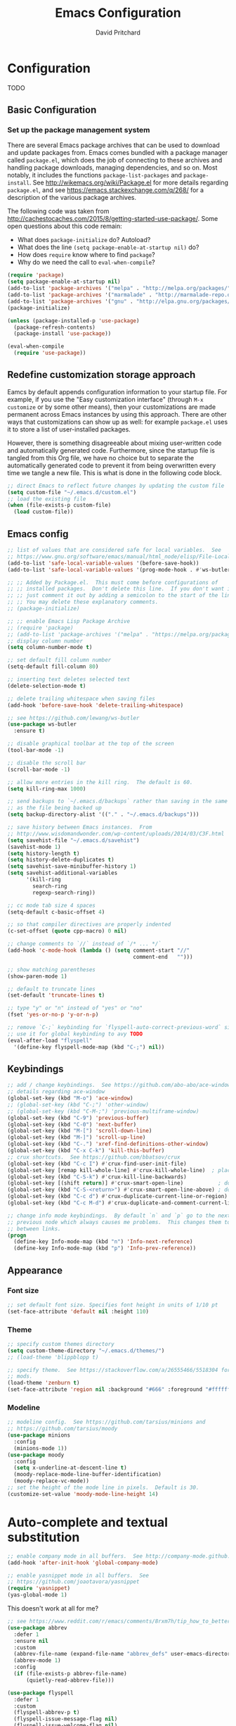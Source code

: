 #+TITLE: Emacs Configuration
#+AUTHOR: David Pritchard
#+PROPERTY: header-args :tangle yes :tangle init.el

#+LaTeX_HEADER: \usepackage[margin=1in]{geometry}
#+LaTeX_HEADER: \usepackage[x11names]{xcolor}
#+LaTeX_HEADER: \hypersetup{linktoc = all, colorlinks = true, urlcolor = DodgerBlue4, citecolor = PaleGreen1, linkcolor = black}

#+BEGIN_LaTeX
% background color for code environments
\definecolor{lightyellow}{RGB}{255,255,224}
\definecolor{lightbrown}{RGB}{249,234,197}

% create a listings environment for elisp
\lstset{%
  language=Lisp,
  backgroundcolor=\color{lightyellow},
  basicstyle=\fontsize{10}{11}\fontfamily{pcr}\selectfont,
  keywordstyle=\color{Firebrick3},
  stringstyle=\color{Green4},
  showstringspaces=false,
  commentstyle=\color{Purple3}
  % frame=lines
}
#+END_LaTeX


* Configuration

TODO

** Basic Configuration

*** Set up the package management system

There are several Emacs package archives that can be used to download and update
packages from.  Emacs comes bundled with a package manager called =package.el=,
which does the job of connecting to these archives and handling package
downloads, managing dependencies, and so on.  Most notably, it includes the
functions =package-list-packages= and =package-install=.  See
http://wikemacs.org/wiki/Package.el for more details regarding =package.el=, and
see https://emacs.stackexchange.com/q/268/ for a description of the various
package archives.

The following code was taken from
http://cachestocaches.com/2015/8/getting-started-use-package/.  Some open
questions about this code remain:
  * What does =package-initialize= do?  Autoload?
  * What does the line =(setq package-enable-at-startup nil)= do?
  * How does =require= know where to find =package=?
  * Why do we need the call to =eval-when-compile=?

#+BEGIN_SRC emacs-lisp
(require 'package)
(setq package-enable-at-startup nil)
(add-to-list 'package-archives '("melpa" . "http://melpa.org/packages/"))
(add-to-list 'package-archives '("marmalade" . "http://marmalade-repo.org/packages/"))
(add-to-list 'package-archives '("gnu" . "http://elpa.gnu.org/packages/"))
(package-initialize)

(unless (package-installed-p 'use-package)
  (package-refresh-contents)
  (package-install 'use-package))

(eval-when-compile
  (require 'use-package))
#+END_SRC




** Redefine customization storage approach

Eamcs by default appends configuration information to your startup file.  For
example, if you use the "Easy customization interface" (through =M-x customize=
or by some other means), then your customizations are made permanent across
Emacs instances by using this approach.  There are other ways that
customizations can show up as well: for example =package.el= uses it to store a
list of user-installed packages.

However, there is something disagreeable about mixing user-written code and
automatically generated code.  Furthermore, since the startup file is tangled
from this Org file, we have no choice but to separate the automatically
generated code to prevent it from being overwritten every time we tangle a new
file.  This is what is done in the following code block.

#+BEGIN_SRC emacs-lisp
;; direct Emacs to reflect future changes by updating the custom file
(setq custom-file "~/.emacs.d/custom.el")
;; load the existing file
(when (file-exists-p custom-file)
  (load custom-file))
#+END_SRC




** Emacs config

#+BEGIN_SRC emacs-lisp
;; list of values that are considered safe for local variables.  See
;; https://www.gnu.org/software/emacs/manual/html_node/elisp/File-Local-Variables.html
(add-to-list 'safe-local-variable-values '(before-save-hook))
(add-to-list 'safe-local-variable-values '(prog-mode-hook . #'ws-butler-mode))

;; ;; Added by Package.el.  This must come before configurations of
;; ;; installed packages.  Don't delete this line.  If you don't want it,
;; ;; just comment it out by adding a semicolon to the start of the line.
;; ;; You may delete these explanatory comments.
;; (package-initialize)

;; ;; enable Emacs Lisp Package Archive
;; (require 'package)
;; (add-to-list 'package-archives '("melpa" . "https://melpa.org/packages/"))
;; display column number
(setq column-number-mode t)

;; set default fill column number
(setq-default fill-column 80)

;; inserting text deletes selected text
(delete-selection-mode t)

;; delete trailing whitespace when saving files
(add-hook 'before-save-hook 'delete-trailing-whitespace)

;; see https://github.com/lewang/ws-butler
(use-package ws-butler
  :ensure t)

;; disable graphical toolbar at the top of the screen
(tool-bar-mode -1)

;; disable the scroll bar
(scroll-bar-mode -1)

;; allow more entries in the kill ring.  The default is 60.
(setq kill-ring-max 1000)

;; send backups to `~/.emacs.d/backups` rather than saving in the same directory
;; as the file being backed up
(setq backup-directory-alist '(("." . "~/.emacs.d/backups")))

;; save history between Emacs instances.  From
;; http://www.wisdomandwonder.com/wp-content/uploads/2014/03/C3F.html
(setq savehist-file "~/.emacs.d/savehist")
(savehist-mode 1)
(setq history-length t)
(setq history-delete-duplicates t)
(setq savehist-save-minibuffer-history 1)
(setq savehist-additional-variables
      '(kill-ring
        search-ring
        regexp-search-ring))

;; cc mode tab size 4 spaces
(setq-default c-basic-offset 4)

;; so that compiler directives are properly indented
(c-set-offset (quote cpp-macro) 0 nil)

;; change comments to `//` instead of `/* ... */`
(add-hook 'c-mode-hook (lambda () (setq comment-start "//"
                                        comment-end   "")))

;; show matching parentheses
(show-paren-mode 1)

;; default to truncate lines
(set-default 'truncate-lines t)

;; type "y" or "n" instead of "yes" or "no"
(fset 'yes-or-no-p 'y-or-n-p)

;; remove `C-;` keybinding for `flyspell-auto-correct-previous-word` since we
;; use it for global keybinding to avy TODO
(eval-after-load "flyspell"
  '(define-key flyspell-mode-map (kbd "C-;") nil))
#+END_SRC


** Keybindings

#+BEGIN_SRC emacs-lisp
;; add / change keybindings.  See https://github.com/abo-abo/ace-window for
;; details regarding ace-window
(global-set-key (kbd "M-o") 'ace-window)
;; (global-set-key (kbd "C-;") 'other-window)
;; (global-set-key (kbd "C-M-;") 'previous-multiframe-window)
(global-set-key (kbd "C-9") 'previous-buffer)
(global-set-key (kbd "C-0") 'next-buffer)
(global-set-key (kbd "M-[") 'scroll-down-line)
(global-set-key (kbd "M-]") 'scroll-up-line)
(global-set-key (kbd "C-.") 'xref-find-definitions-other-window)
(global-set-key (kbd "C-x C-k") 'kill-this-buffer)
;; crux shortcuts.  See https://github.com/bbatsov/crux
(global-set-key (kbd "C-c I") #'crux-find-user-init-file)
(global-set-key [remap kill-whole-line] #'crux-kill-whole-line)  ; places point at the correct indentation after deletion
(global-set-key (kbd "C-S-k") #'crux-kill-line-backwards)
(global-set-key [(shift return)] #'crux-smart-open-line)           ; doesn't change any test on current line before starting a new line below and moving point
(global-set-key (kbd "C-S-<return>") #'crux-smart-open-line-above) ; doesn't change any test on current line before starting a new line above and moving point
(global-set-key (kbd "C-c d") #'crux-duplicate-current-line-or-region)
(global-set-key (kbd "C-c M-d") #'crux-duplicate-and-comment-current-line-or-region)

;; change info mode keybindings.  By default `n` and `p` go to the next and
;; previous node which always causes me problems.  This changes them to scroll
;; between links.
(progn
  (define-key Info-mode-map (kbd "n") 'Info-next-reference)
  (define-key Info-mode-map (kbd "p") 'Info-prev-reference))
#+END_SRC




** Appearance

*** Font size

#+BEGIN_SRC emacs-lisp
;; set default font size. Specifies font height in units of 1/10 pt
(set-face-attribute 'default nil :height 110)
#+END_SRC

*** Theme

#+BEGIN_SRC emacs-lisp
;; specify custom themes directory
(setq custom-theme-directory "~/.emacs.d/themes/")
;; (load-theme 'blippblopp t)

;; specify theme.  See https://stackoverflow.com/a/26555466/5518304 for color
;; mods.
(load-theme 'zenburn t)
(set-face-attribute 'region nil :background "#666" :foreground "#ffffff")
#+END_SRC


*** Modeline

#+BEGIN_SRC emacs-lisp
;; modeline config.  See https://github.com/tarsius/minions and
;; https://github.com/tarsius/moody
(use-package minions
  :config
  (minions-mode 1))
(use-package moody
  :config
  (setq x-underline-at-descent-line t)
  (moody-replace-mode-line-buffer-identification)
  (moody-replace-vc-mode))
;; set the height of the mode line in pixels.  Default is 30.
(customize-set-value 'moody-mode-line-height 14)
#+END_SRC




* Auto-complete and textual substitution

#+BEGIN_SRC emacs-lisp
;; enable company mode in all buffers.  See http://company-mode.github.io
(add-hook 'after-init-hook 'global-company-mode)

;; enable yasnippet mode in all buffers.  See
;; https://github.com/joaotavora/yasnippet
(require 'yasnippet)
(yas-global-mode 1)
#+END_SRC


This doesn't work at all for me?

#+BEGIN_SRC emacs-lisp
;; see https://www.reddit.com/r/emacs/comments/8rxm7h/tip_how_to_better_manage_your_spelling_mistakes/
(use-package abbrev
  :defer 1
  :ensure nil
  :custom
  (abbrev-file-name (expand-file-name "abbrev_defs" user-emacs-directory))
  (abbrev-mode 1)
  :config
  (if (file-exists-p abbrev-file-name)
      (quietly-read-abbrev-file)))

(use-package flyspell
  :defer 1
  :custom
  (flyspell-abbrev-p t)
  (flyspell-issue-message-flag nil)
  (flyspell-issue-welcome-flag nil)
  (flyspell-mode 1))

(use-package flyspell-correct-ivy
  :after flyspell
  :bind (:map flyspell-mode-map
	      ("C-;" . flyspell-correct-word-generic))
  :custom (flyspell-correct-interface 'flyspell-correct-ivy))

(defhydra hydra-spelling (:color blue)
  "
  ^
  ^Spelling^          ^Errors^            ^Checker^
  ^--------^----------^------^------------^-------^-------
  _q_ quit            _<_ previous        _c_ correction
  ^^                  _>_ next            _d_ dictionary
  ^^                  _f_ check           _m_ mode
  ^^                  ^^                  ^^
  "
  ("q" nil)
  ("<" flyspell-correct-previous :color pink)
  (">" flyspell-correct-next :color pink)
  ("c" ispell)
  ("d" ispell-change-dictionary)
  ("f" flyspell-buffer)
  ("m" flyspell-mode))
#+END_SRC




* Files and buffers

** Dired settings

#+BEGIN_SRC emacs-lisp
;; enables some additional features for dired, such as omitting uninteresting
;; files (bound to C-x M-o).  See
;; https://www.gnu.org/software/emacs/manual/html_mono/dired-x.html
(require 'dired-x)

;; dired settings
(setq-default
 dired-auto-revert-buffer t
 dired-dwim-target t
 dired-listing-switches "-alh --group-directories-first")
#+END_SRC


** Ibuffer settings

#+BEGIN_SRC emacs-lisp
;; use Ibuffer for Buffer List
(global-set-key (kbd "C-x C-b") 'ibuffer)

;; groups Ibuffer entries.  See https://www.emacswiki.org/emacs/IbufferMode for
;; more details.
(setq ibuffer-saved-filter-groups
      (quote (("default"
	       ("R" (mode . ess-r-mode))
	       ("Python" (mode . python-mode))
	       ("C/C++" (or (mode . c-mode)
			    (mode . c++-mode)))
	       ("LaTeX" (or (mode . latex-mode)
			    (mode . bibtex-mode)))
	       ("shell" (mode . sh-mode))
	       ("Lisp" (or (mode . lisp-mode)
			   (mode . scheme-mode)))
	       ("emacs" (or (mode . lisp-interaction-mode)
			    (mode . emacs-lisp-mode)))
	       ("dired" (mode . dired-mode))
	       ("processes" (or (mode . inferior-ess-r-mode)
				(mode . inferior-ess-mode)
				(mode . inferior-python-mode)
				(mode . term-mode)
				(mode . shell-mode)
				(mode . slime-repl-mode)
				(mode . geiser-repl-mode)))
	       ("Org" (mode . org-mode))))))

;; change the width of the first column.  See
;; https://emacs.stackexchange.com/a/623/15552
(setq ibuffer-formats
      '((mark modified read-only " "
              (name 40 40 :left :elide) ; change: the two 40 values were originally 18's
              " "
              (size 9 -1 :right)
              " "
              (mode 16 16 :left :elide)
              " " filename-and-process)
        (mark " "
              (name 16 -1)
              " " filename)))

;; what does this line do?
(add-hook 'ibuffer-mode-hook
	  (lambda () (ibuffer-switch-to-saved-filter-groups "default")))

;; conflicts with ace-window binding
(define-key ibuffer-mode-map (kbd "M-o") nil)
#+END_SRC


** Directory tree modes

*** treemacs

#+BEGIN_SRC emacs-lisp
;; see https://github.com/Alexander-Miller/treemacs
(require 'treemacs)
(treemacs-resize-icons 15)
(global-set-key (kbd "C-c t") 'treemacs)
(global-set-key (kbd "C-c C-t") 'treemacs-select-window)
#+END_SRC




* Moving the cursor

** avy

#+BEGIN_SRC emacs-lisp
;; see https://github.com/abo-abo/avy.  Also see
;; https://cestlaz.github.io/posts/using-emacs-7-avy/ for the `use-package`
;; version of these commands.
(global-set-key (kbd "C-;") 'avy-goto-char)
(global-set-key (kbd "C-'") 'avy-goto-char-2)
(global-set-key (kbd "M-g M-g") 'avy-goto-line)
#+END_SRC


** ace-window

#+BEGIN_SRC emacs-lisp
;; ace-window keys used for switching.  Default is 0-9.  See
;; https://github.com/abo-abo/ace-window for details regarding ace-window
(setq aw-keys '(?a ?s ?d ?f ?g ?h ?j ?k ?l))
(setq aw-background nil)
#+END_SRC




* Editing text

** Parenthsis

#+BEGIN_SRC emacs-lisp
;; `paredit` setup.  See http://wikemacs.org/wiki/Paredit-mode for details
(autoload 'enable-paredit-mode "paredit"
  "Turn on pseudo-structural editing of Lisp code."
  t)
(add-hook 'emacs-lisp-mode-hook       'enable-paredit-mode)
(add-hook 'lisp-mode-hook             'enable-paredit-mode)
(add-hook 'lisp-interaction-mode-hook 'enable-paredit-mode)
(add-hook 'scheme-mode-hook           'enable-paredit-mode)
;; Stop SLIME's REPL from grabbing DEL,
;; which is annoying when backspacing over a '('
(defun override-slime-repl-bindings-with-paredit ()
  (define-key slime-repl-mode-map
    (read-kbd-macro paredit-backward-delete-key)
    nil))
(add-hook 'slime-repl-mode-hook 'override-slime-repl-bindings-with-paredit)
;; see
;; https://www.reddit.com/r/emacs/comments/55rwnp/how_does_lispy_paredit_work_for_nonlisp/
;; for the following suggestion:
;;
;;     Don't use paredit in non-lisp languages. It is far too strict and you
;;     will be fighting against it most of the time. I use
;;     smartparens-strict-mode with sp-use-paredit-bindings for non-lisp and
;;     paredit for lisp.
#+END_SRC

** Undo

*** Add undo tree

#+BEGIN_SRC emacs-lisp
;; see `M-x describe-package RET undo-tree RET` for more details
(require 'undo-tree)
(global-undo-tree-mode)
#+END_SRC


** Yanking text

#+BEGIN_SRC emacs-lisp
;; bind M-y to `browse-kill-ring`.  See
;; https://github.com/browse-kill-ring/browse-kill-ring.
(browse-kill-ring-default-keybindings)
#+END_SRC

#+BEGIN_SRC emacs-lisp
;; create function which cycles forwards through the kill ring
(defun yank-pop-forwards (arg)
  (interactive "p")
  (yank-pop (- arg)))
;; bind key to previously defined function
(global-set-key (kbd "M-Y") 'yank-pop-forwards)
#+END_SRC

#+BEGIN_SRC emacs-lisp
;; Properly indent yanked code (not yet tested!).  From:
;;
;;    https://www.emacswiki.org/emacs/AutoIndentation#toc3
;;
;; see https://emacs.wordpress.com/2007/01/22/killing-yanking-and-copying-lines/
;; for a copying function for possible later addition
(dolist (command '(yank yank-pop))
  (eval `(defadvice ,command (after indent-region activate)
	   (and (not current-prefix-arg)
		(member major-mode '(emacs-lisp-mode lisp-mode
						     ess-mode        python-mode
						     c-mode          c++-mode
						     latex-mode      plain-tex-mode))
		(let ((mark-even-if-inactive transient-mark-mode))
		  (indent-region (region-beginning) (region-end) nil))))))

;; search for non-ascii characters in the buffer.  Useful when copying text from
;; PDFs or other places that can introduce non-ascii character.  See
;; https://www.emacswiki.org/emacs/FindingNonAsciiCharacters
(defun occur-non-ascii ()
  "Find any non-ascii characters in the current buffer."
  (interactive)
  (occur "[^[:ascii:]]"))
#+END_SRC




** Multiple cursors

#+BEGIN_SRC emacs-lisp
;; https://github.com/magnars/multiple-cursors.el
(require 'multiple-cursors)
(global-set-key (kbd "C-S-c C-S-c") 'mc/edit-lines)
(global-set-key (kbd "C->") 'mc/mark-next-like-this)
(global-set-key (kbd "C-<") 'mc/mark-previous-like-this)
(global-set-key (kbd "C-c C-<") 'mc/mark-all-like-this)
(global-set-key (kbd "C-S-<mouse-1>") 'mc/add-cursor-on-click)
#+END_SRC


** iedit

#+BEGIN_SRC emacs-lisp
;; see https://github.com/victorhge/iedit
(use-package iedit
  :bind
  (("C-;" . nil)
   ("C-M-i" . iedit-mode)))
;; (global-set-key (kbd "C-M-i") 'iedit-mode)
#+END_SRC


** easy kill

#+BEGIN_SRC emacs-lisp
(use-package easy-kill
  :ensure t
  :config
  (global-set-key [remap kill-ring-save] #'easy-kill)
  (global-set-key [remap mark-sexp] #'easy-mark))
#+END_SRC




* Org mode

** Org mode stuff

#+BEGIN_SRC emacs-lisp
;; save clock history across Emacs sessions.  See
;; https://orgmode.org/manual/Clocking-work-time.html
(setq org-clock-persist 'history)
(org-clock-persistence-insinuate)
;; add languages to babel
(org-babel-do-load-languages
 'org-babel-load-languages
 '((R . t)))
;; no need for confirmation before evaluating code blocks
(setq org-confirm-babel-evaluate nil)
;; inserting graphical output
(add-hook 'org-babel-after-execute-hook 'org-display-inline-images)
(add-hook 'org-mode-hook 'org-display-inline-images)

;; see docstring for `org-latex-listings`
(setq org-latex-listings t)
(require 'ox-latex)
(add-to-list 'org-latex-packages-alist '("" "listings"))
(add-to-list 'org-latex-default-packages-alist "\\PassOptionsToPackage{hyphens}{url}")

;; fontify code in code blocks
(setq org-src-fontify-natively t)
#+END_SRC




* Ivy + counsel + swiper

#+BEGIN_SRC emacs-lisp
;; copied from https://github.com/abo-abo/swiper
(ivy-mode 1)
(setq ivy-use-virtual-buffers t)
(setq enable-recursive-minibuffers t)
(global-set-key "\C-s" 'swiper)
(global-set-key (kbd "C-c C-r") 'ivy-resume)
(global-set-key (kbd "<f6>") 'ivy-resume)
(global-set-key (kbd "M-x") 'counsel-M-x)
(global-set-key (kbd "C-x C-f") 'counsel-find-file)
(global-set-key (kbd "<f1> f") 'counsel-describe-function)
(global-set-key (kbd "<f1> v") 'counsel-describe-variable)
(global-set-key (kbd "<f1> l") 'counsel-find-library)
(global-set-key (kbd "<f2> i") 'counsel-info-lookup-symbol)
(global-set-key (kbd "<f2> u") 'counsel-unicode-char)
;; (global-set-key (kbd "C-c g") 'counsel-git)
;; (global-set-key (kbd "C-c j") 'counsel-git-grep)
(global-set-key (kbd "C-c k") 'counsel-ag)
(global-set-key (kbd "C-x l") 'counsel-locate)
(define-key minibuffer-local-map (kbd "C-r") 'counsel-minibuffer-history)
#+END_SRC




* projectile

#+BEGIN_SRC emacs-lisp
;; see https://github.com/bbatsov/projectile and
;; https://projectile.readthedocs.io/en/latest/installation/
(use-package projectile
  :ensure t
  :config
  ;; (define-key projectile-mode-map (kbd "s-p") 'projectile-command-map)
  (define-key projectile-mode-map (kbd "C-c p") 'projectile-command-map)
  (projectile-mode +1))
(setq projectile-switch-project-action #'projectile-dired)
(setq projectile-completion-system 'ivy)
#+END_SRC

#+BEGIN_SRC emacs-lisp
;; enable counsel projectile mode
(counsel-projectile-mode)
#+END_SRC




* Help files

#+BEGIN_SRC emacs-lisp
;; see https://github.com/justbur/emacs-which-key.  A useful command is
;; `which-key-show-major-mode` (similar to `C-h m`)
(use-package which-key
  :ensure t)
(which-key-mode)
(which-key-setup-side-window-bottom)

;; from https://github.com/Wilfred/helpful/
(global-set-key (kbd "C-h f") #'helpful-callable)
(global-set-key (kbd "C-h v") #'helpful-variable)
(global-set-key (kbd "C-h k") #'helpful-key)
;; Lookup the current symbol at point. C-c C-d is a common keybinding
;; for this in lisp modes.
(global-set-key (kbd "C-c C-d") #'helpful-at-point)
;; Look up *F*unctions (excludes macros).  By default, C-h F is bound to
;; `Info-goto-emacs-command-node`. Helpful already links to the manual, if a
;; function is referenced there.
(global-set-key (kbd "C-h F") #'helpful-function)
;; Look up *C*ommands.  By default, C-h C is bound to describe
;; `describe-coding-system`. I don't find this very useful, but it's frequently
;; useful to only look at interactive functions.
(global-set-key (kbd "C-h C") #'helpful-command)
#+END_SRC




* Major modes

** magit

#+BEGIN_SRC emacs-lisp
;; magit settings
(global-set-key (kbd "C-x g") 'magit-status)
(global-set-key (kbd "C-x M-g") 'magit-dispatch-popup)
(setq git-commit-summary-max-length 50)
#+END_SRC


** Emasc Speaks Statistics (ESS)

#+BEGIN_SRC emacs-lisp
;; load Emacs Speaks Statistics
(require 'ess-site)
;; (setq ess-smart-S-assign-key ";")

;; ESS hook additions.  Note that the duplicate calls to (ess-toggle-S-assign
;; nil) are correct: the first call clears the default `ess-smart-S-assign'
;; assignment and the second line re-assigns it to the customized setting.
(add-hook 'ess-mode-hook
	  (lambda ()
	    (ess-set-style 'C++ 'quiet)        ; recommended in R Internals man
	    (setq ess-fancy-comments nil)      ; disable ESS-style indentation
	    (setq ess-smart-S-assign-key ";")  ; reassign ' <- ' to ';'
	    (define-key ess-mode-map (kbd ";") 'ess-insert-assign)
	    ;; (ess-toggle-S-assign nil)          ; removed due to https://stackoverflow.com/q/50954945
	    ;; (ess-toggle-S-assign nil)          ; see above comment
	    (setq-local comment-add 0)         ; so that comments are # not ##
	    (setq ess-roxy-str "#'")           ; Roxygen comments are #' not ##'
	    ;; (local-set-key (kbd "C-'") 'ess-switch-to-ESS)
	    (local-set-key (kbd "C-S-m") (lambda () (interactive) (insert " %>% ")))
	    (setq inferior-R-args "--no-restore --no-save ")
	    ;; (add-hook 'local-write-file-hooks
	    ;; 	      (lambda ()
	    ;; 		(ess-nuke-trailing-whitespace)))
	    (setq ess-swv-processor 'knitr)                 ; weaver
	    (setq ess-swv-pdflatex-commands '("pdflatex"))  ; LaTeX compiler
	    (setq ess-nuke-trailing-whitespace-p t)         ; strip trailing whitespace w/o query
	    (setq ess-sas-local-unix-keys t)                ; SAS keys, see section 13.5
	    ))

;; note: use `R-initialize-on-start` when the documentation isn't working.  See
;; https://github.com/emacs-ess/ESS/issues/117

;; use polymode for markdown and R
(use-package poly-markdown
  :ensure t)
(use-package poly-R
  :ensure t)
#+END_SRC


** Comint

#+BEGIN_SRC emacs-lisp
;; customize comint (command interpreter) settings, as described in the ESS
;; manual, section 4.3
(eval-after-load "comint"
   '(progn
      (define-key comint-mode-map [up]
        'comint-previous-matching-input-from-input)
      (define-key comint-mode-map [down]
        'comint-next-matching-input-from-input)
      ;; also recommended for ESS use --
      (setq comint-scroll-to-bottom-on-output 'others)
      (setq comint-scroll-show-maximum-output t)
      ;; somewhat extreme, almost disabling writing in *R*, *shell* buffers above prompt:
      (setq comint-scroll-to-bottom-on-input 'this)
      ))

;; allow color to work in shell.  See www.emacswiki.org/emacs/AnsiColor
(add-hook 'shell-mode-hook 'ansi-color-for-comint-mode-on)
(add-to-list 'comint-output-filter-functions 'ansi-color-process-output)
#+END_SRC


** LaTeX

#+BEGIN_SRC emacs-lisp
;; ignore text for syntax highlighting in Verbatim and lstlisting environments
;; http://tex.stackexchange.com/q/111289
;;
;; Note: I would like to put this in the LaTeX-mode hook, but it doesn't work there.  Why??
(setq LaTeX-verbatim-environments-local '("Verbatim" "lstlisting" "lstinline"))
(setq LaTeX-verbatim-macros-with-delims-local '("code"))
;; synctex minor mode additions.  See https://tex.stackexchange.com/a/49840/88779
(add-hook 'LaTeX-mode-hook 'TeX-source-correlate-mode)  ; enable synctex minor mode
(setq TeX-source-correlate-start-server t)              ; automatically start server without asking
(add-hook 'LaTeX-mode-hook 'turn-on-flyspell)
;; AUCTeX hook additions
(add-hook 'LaTeX-mode-hook
	  (lambda ()
	    ;; Enable document parsing (first two commands, see Section 1.3 in docs)
	    (setq TeX-auto-save t)
	    (setq TeX-parse-self t)
	    ;; indent after newline
	    (setq TeX-newline-function 'newline-and-indent)
	    ;; Make AUCTex aware of multi-file document structure
	    (setq-default TeX-master nil)
	    ;; ;; unset local keybinding.  Note that this isn't the proper way to
	    ;; ;; do this, see the comment in
	    ;; ;; https://stackoverflow.com/a/7598754/5518304
	    ;; (define-key (LaTeX-mode-map "C-;" nil))
	    ))

;; ;; below doesn't work right, what can be done?
;; (setq LaTeX-fill-excluded-macros '("lstinline" "index"))


;; ;; allows synctex and preview mode to work properly together.  See
;; ;; https://tex.stackexchange.com/a/94325/88779.
;; (defadvice TeX-view (around always-view-master-file activate)
;;   (let ((TeX-current-process-region-p nil))
;;     ad-do-it))
#+END_SRC


** pdf-tools

#+BEGIN_SRC emacs-lisp
;; taken from http://pragmaticemacs.com/emacs/more-pdf-tools-tweaks/
(use-package pdf-tools
  :pin manual ;; manually update
  :config
  ;; initialise
  (pdf-tools-install)
  ;; open pdfs scaled to fit page
  (setq-default pdf-view-display-size 'fit-page)
  ;; automatically annotate highlights
  (setq pdf-annot-activate-created-annotations t)
  ;; use normal isearch
  (define-key pdf-view-mode-map (kbd "C-s") 'isearch-forward)
  ;; more fine-grained zooming
  (setq pdf-view-resize-factor 1.1)
  ;; keyboard shortcuts
  (define-key pdf-view-mode-map (kbd "h") 'pdf-annot-add-highlight-markup-annotation)
  (define-key pdf-view-mode-map (kbd "t") 'pdf-annot-add-text-annotation)
  (define-key pdf-view-mode-map (kbd "D") 'pdf-annot-delete))

;; see the "Known problems" section at https://github.com/politza/pdf-tools for
;; the reason why this line is included
(add-hook 'TeX-after-compilation-finished-functions #'TeX-revert-document-buffer)
#+END_SRC



** slime

#+BEGIN_SRC emacs-lisp
;; slime settings
(setq inferior-lisp-program "/usr/bin/sbcl")
;; also setup the slime-fancy contributed package
(add-to-list 'slime-contribs 'slime-fancy)
;; use quicklisp's version of slime
(load (expand-file-name "~/quicklisp/slime-helper.el"))
#+END_SRC



** guile

#+BEGIN_SRC emacs-lisp
;; guile settings.  Inform guile that the only Scheme implementation currently
;; installed is mit-scheme so that it doesn't try to guess the wrong Scheme for
;; buffers.  See http://www.nongnu.org/geiser/geiser_3.html#choosing_002dimpl
(setq geiser-active-implementations '(mit))
#+END_SRC



** Python

#+BEGIN_SRC emacs-lisp
;; Python settings
(elpy-enable)
(setq elpy-rpc-python-command "/usr/bin/python3")
(setq python-shell-interpreter (expand-file-name "~/.local/bin/ipython")
      python-shell-interpreter-args "-i --simple-prompt")

;; ;; enable autopep8 formatting on save
;; (require 'py-autopep8)
;; (add-hook 'elpy-mode-hook 'py-autopep8-enable-on-save)
#+END_SRC


** SQL

#+BEGIN_SRC emacs-lisp
;; for the MariaDB prompt to show up in the inferior process for SQL mode.  See
;; https://unix.stackexchange.com/a/297320/154101
(require 'sql)
(sql-set-product-feature 'mysql :prompt-regexp "^\\(MariaDB\\|MySQL\\) \\[[_a-zA-Z()]*\\]> ")
;; set defaults for mySQL login
(setq sql-mysql-login-params
      '((user :default "dpritch")
        (server :default "localhost")))
;; Capitalize keywords in SQL mode
(add-hook 'sql-mode-hook 'sqlup-mode)
;; Capitalize keywords in an interactive session (e.g. psql)
(add-hook 'sql-interactive-mode-hook 'sqlup-mode)
;; Set a global keyword to use sqlup on a region
(global-set-key (kbd "C-c u") 'sqlup-capitalize-keywords-in-region)
#+END_SRC


** YAML

#+BEGIN_SRC emacs-lisp
;; prepend directories to load path
(add-to-list 'load-path "~/.emacs.d/other-packages/yaml")


;; add yaml-mode.  See https://github.com/yoshiki/yaml-mode
(require 'yaml-mode)
(add-to-list 'auto-mode-alist '("\\.ya?ml\\'" . yaml-mode))
(add-hook 'yaml-mode-hook
	  '(lambda ()
	     (define-key yaml-mode-map "\C-m" 'newline-and-indent)))
#+END_SRC
